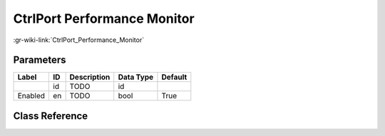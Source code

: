 ----------------------------
CtrlPort Performance Monitor
----------------------------

:gr-wiki-link:`CtrlPort_Performance_Monitor`

Parameters
**********

+-------------------------+-------------------------+-------------------------+-------------------------+-------------------------+
|Label                    |ID                       |Description              |Data Type                |Default                  |
+=========================+=========================+=========================+=========================+=========================+
|                         |id                       |TODO                     |id                       |                         |
+-------------------------+-------------------------+-------------------------+-------------------------+-------------------------+
|Enabled                  |en                       |TODO                     |bool                     |True                     |
+-------------------------+-------------------------+-------------------------+-------------------------+-------------------------+

Class Reference
*******************

.. tabs::

   .. group-tab:: Python
      TODO

   .. group-tab:: C++

      .. doxygengroup:: block_blocks_ctrlport_monitor_performance
         :content-only:
         :undoc-members:
         :private-members:
         :members:

